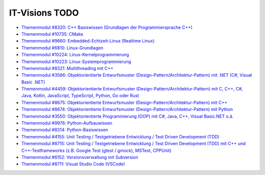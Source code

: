 IT-Visions TODO
===============

* `Themenmodul #8320: C++ Basiswissen (Grundlagen der Programmiersprache C++) <https://www.it-visions.de/s8320>`__
* `Themenmodul #10735: CMake <https://www.it-visions.de/s10735>`__
* `Themenmodul #9660: Embedded-Echtzeit-Linux (Realtime Linux) <https://www.it-visions.de/s9660>`__
* `Themenmodul #6810: Linux-Grundlagen <https://www.it-visions.de/s6810>`__
* `Themenmodul #10224: Linux-Kernelprogrammierung <https://www.it-visions.de/s10224>`__
* `Themenmodul #10223: Linux-Systemprogrammierung <https://www.it-visions.de/s10223>`__
* `Themenmodul #8321: Multithreading mit C++ <https://www.it-visions.de/s8321>`__
* `Themenmodul #3586: Objektorientierte Entwurfsmuster (Design-Pattern/Architektur-Pattern) mit .NET (C#, Visual Basic .NET) <https://www.it-visions.de/s3586>`__
* `Themenmodul #4459: Objektorientierte Entwurfsmuster (Design-Pattern/Architektur-Pattern) mit C, C++, C#, Java, Kotlin, JavaScript, TypeScript, Python, Go oder Rust <https://www.it-visions.`de/s4459>`__
* `Themenmodul #8675: Objektorientierte Entwurfsmuster (Design-Pattern/Architektur-Pattern) mit C++ <https://www.it-visions.de/s8675>`__
* `Themenmodul #8674: Objektorientierte Entwurfsmuster (Design-Pattern/Architektur-Pattern) mit Python <https://www.it-visions.de/s8674>`__
* `Themenmodul #3550: Objektorientierte Programmierung (OOP) mit C#, Java, C++, Visual Basic.NET o.ä. <https://www.it-visions.de/s3550>`__
* `Themenmodul #9976: Python-Aufbauwissen <https://www.it-visions.de/s9976>`__
* `Themenmodul #8314: Python-Basiswissen <https://www.it-visions.de/s8314>`__
* `Themenmodul #4155: Unit Testing / Testgetriebene Entwicklung / Test Driven Development (TDD) <https://www.it-visions.de/s4155>`__
* `Themenmodul #8715: Unit Testing / Testgetriebene Entwicklung / Test Driven Development (TDD) mit C++ und C++-Testframeworks (z.B. Google Test (gtest / gmock), MSTest, CPPUnit) <https://www.it-visions.de/s8715>`__
* `Themenmodul #6152: Versionsverwaltung mit Subversion <https://www.it-visions.de/s6152>`__
* `Themenmodul #8711: Visual Studio Code (VSCode) <https://www.it-visions.de/s8711>`__
